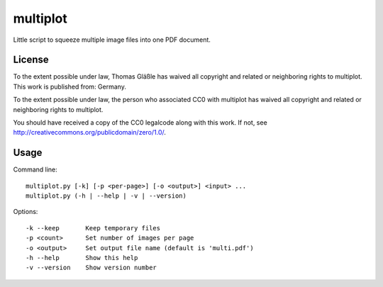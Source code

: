 multiplot
---------

Little script to squeeze multiple image files into one PDF document.


License
~~~~~~~

To the extent possible under law, Thomas Gläßle has waived all copyright
and related or neighboring rights to multiplot. This work is published
from: Germany.

To the extent possible under law, the person who associated CC0 with
multiplot has waived all copyright and related or neighboring rights
to multiplot.

You should have received a copy of the CC0 legalcode along with this
work. If not, see http://creativecommons.org/publicdomain/zero/1.0/.


Usage
~~~~~

Command line::

    multiplot.py [-k] [-p <per-page>] [-o <output>] <input> ...
    multiplot.py (-h | --help | -v | --version)

Options::

    -k --keep       Keep temporary files
    -p <count>      Set number of images per page
    -o <output>     Set output file name (default is 'multi.pdf')
    -h --help       Show this help
    -v --version    Show version number
